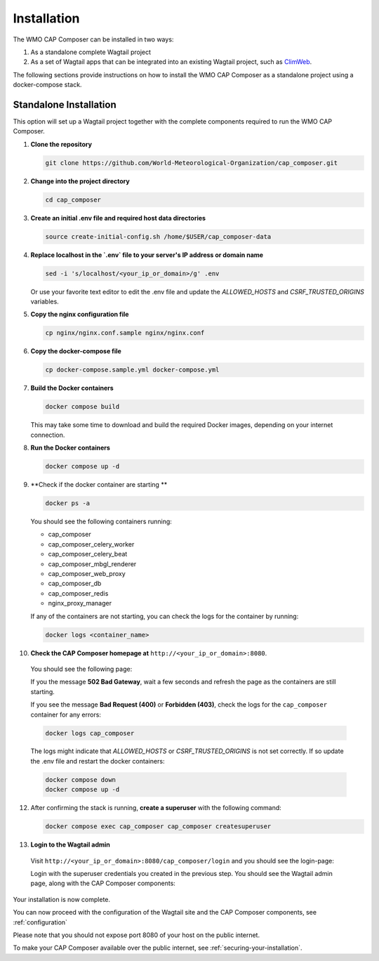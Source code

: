 Installation
============

The WMO CAP Composer can be installed in two ways:

1. As a standalone complete Wagtail project
2. As a set of Wagtail apps that can be integrated into an existing Wagtail project, such as `ClimWeb <climweb.readthedocs.io>`_.

The following sections provide instructions on how to install the WMO CAP Composer as a standalone project using a docker-compose stack.

Standalone Installation
-----------------------

This option will set up a Wagtail project together with the complete components required to run the WMO CAP Composer.

1. **Clone the repository**

   .. code-block:: shell

      git clone https://github.com/World-Meteorological-Organization/cap_composer.git

2. **Change into the project directory**

   .. code-block:: shell

      cd cap_composer

3. **Create an initial .env file and required host data directories**

   .. code-block:: shell

      source create-initial-config.sh /home/$USER/cap_composer-data

4. **Replace localhost in the `.env` file to your server's IP address or domain name**

   .. code-block:: shell

      sed -i 's/localhost/<your_ip_or_domain>/g' .env

   Or use your favorite text editor to edit the .env file and update the `ALLOWED_HOSTS` and `CSRF_TRUSTED_ORIGINS` variables.

5. **Copy the nginx configuration file**

   .. code-block:: shell

      cp nginx/nginx.conf.sample nginx/nginx.conf

6. **Copy the docker-compose file**

   .. code-block:: shell

      cp docker-compose.sample.yml docker-compose.yml

7. **Build the Docker containers**

   .. code-block:: shell

      docker compose build

   This may take some time to download and build the required Docker images, depending on your internet connection.

8. **Run the Docker containers**

   .. code-block:: shell

      docker compose up -d

9. **Check if the docker container are starting **

   .. code-block:: shell

      docker ps -a

   You should see the following containers running:

   - cap_composer
   - cap_composer_celery_worker
   - cap_composer_celery_beat
   - cap_composer_mbgl_renderer
   - cap_composer_web_proxy
   - cap_composer_db
   - cap_composer_redis
   - nginx_proxy_manager

   If any of the containers are not starting, you can check the logs for the container by running:

   .. code-block:: shell

      docker logs <container_name>

10. **Check the CAP Composer homepage at** ``http://<your_ip_or_domain>:8080``.

   You should see the following page:

   .. image:: ../_static/images/cap_composer_homepage.png
      :alt: WMO CAP Composer Homepage

   If you the message **502 Bad Gateway**, wait a few seconds and refresh the page as the containers are still starting.

   If you see the message **Bad Request (400)** or **Forbidden (403)**, check the logs for the ``cap_composer`` container for any errors:

   .. code-block:: shell

      docker logs cap_composer

   The logs might indicate that `ALLOWED_HOSTS` or `CSRF_TRUSTED_ORIGINS` is not set correctly.
   If so update the .env file and restart the docker containers:

   .. code-block:: shell

      docker compose down
      docker compose up -d

12. After confirming the stack is running, **create a superuser** with the following command:

    .. code-block:: shell

       docker compose exec cap_composer cap_composer createsuperuser

13. **Login to the Wagtail admin**

   Visit ``http://<your_ip_or_domain>:8080/cap_composer/login`` and you should see the login-page:
    
   .. image:: ../_static/images/cap_composer_login.png
      :alt: CAP Composer Login Page 

   Login with the superuser credentials you created in the previous step.
   You should see the Wagtail admin page, along with the CAP Composer components:

   .. image:: ../_static/images/cap_composer_admin.png
      :alt: CAP Composer Wagtail Admin Dashboard

Your installation is now complete. 

You can now proceed with the configuration of the Wagtail site and the CAP Composer components, see :ref:`configuration`

Please note that you should not expose port 8080 of your host on the public internet. 

To make your CAP Composer available over the public internet, see :ref:`securing-your-installation`.